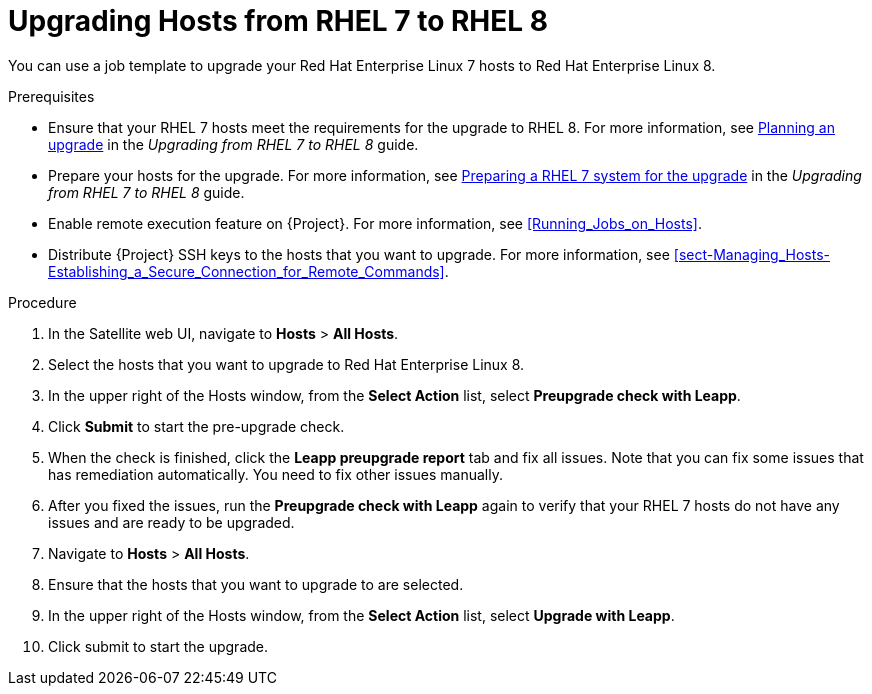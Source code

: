 [id="upgrading-hosts-from-rhel7-to-rhel8_{context}"]
= Upgrading Hosts from RHEL 7 to RHEL 8

You can use a job template to upgrade your Red{nbsp}Hat Enterprise{nbsp}Linux 7 hosts to Red{nbsp}Hat Enterprise{nbsp}Linux 8.

.Prerequisites

* Ensure that your RHEL 7 hosts meet the requirements for the upgrade to RHEL 8. For more information, see https://access.redhat.com/documentation/en-us/red_hat_enterprise_linux/8/html/upgrading_from_rhel_7_to_rhel_8/planning-an-upgrade_upgrading-from-rhel-7-to-rhel-8[Planning an upgrade] in the _Upgrading from RHEL 7 to RHEL 8_ guide.
* Prepare your hosts for the upgrade. For more information, see https://access.redhat.com/documentation/en-us/red_hat_enterprise_linux/8/html/upgrading_from_rhel_7_to_rhel_8/preparing-a-rhel-7-system-for-the-upgrade_upgrading-from-rhel-7-to-rhel-8[Preparing a RHEL 7 system for the upgrade] in the _Upgrading from RHEL 7 to RHEL 8_ guide.
* Enable remote execution feature on {Project}. For more information, see xref:Running_Jobs_on_Hosts[].
* Distribute {Project} SSH keys to the hosts that you want to upgrade. For more information, see xref:sect-Managing_Hosts-Establishing_a_Secure_Connection_for_Remote_Commands[].

.Procedure

. In the Satellite web UI, navigate to *Hosts* > *All Hosts*.
. Select the hosts that you want to upgrade to Red{nbsp}Hat Enterprise{nbsp}Linux 8.
. In the upper right of the Hosts window, from the *Select Action* list, select *Preupgrade check with Leapp*.
. Click *Submit* to start the pre-upgrade check.
. When the check is finished, click the *Leapp preupgrade report* tab and fix all issues. Note that you can fix some issues that has remediation automatically. You need to fix other issues manually.
. After you fixed the issues, run the *Preupgrade check with Leapp* again to verify that your RHEL 7 hosts do not have any issues and are ready to be upgraded.
. Navigate to *Hosts* > *All Hosts*.
. Ensure that the hosts that you want to upgrade to are selected.
. In the upper right of the Hosts window, from the *Select Action* list, select *Upgrade with Leapp*.
. Click submit to start the upgrade.
